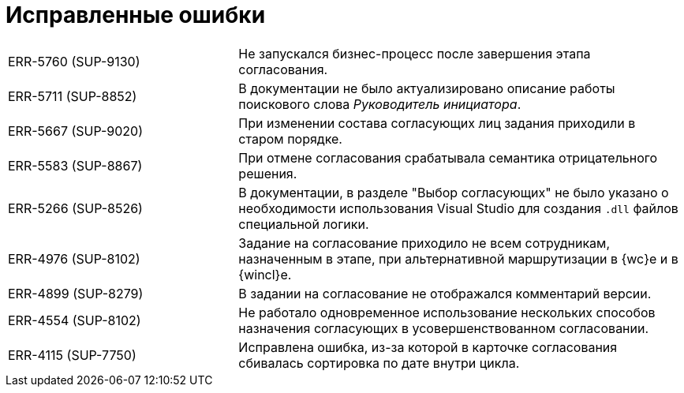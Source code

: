 = Исправленные ошибки

[cols="34,66", frame=none, grid=none]
|===

|ERR-5760 (SUP-9130)
|Не запускался бизнес-процесс после завершения этапа согласования.

|ERR-5711 (SUP-8852)
|В документации не было актуализировано описание работы поискового слова _Руководитель инициатора_.

|ERR-5667 (SUP-9020)
|При изменении состава согласующих лиц задания приходили в старом порядке.

|ERR-5583 (SUP-8867)
|При отмене согласования срабатывала семантика отрицательного решения.

|ERR-5266 (SUP-8526)
|В документации, в разделе "Выбор согласующих" не было указано о необходимости использования Visual Studio для создания `.dll` файлов специальной логики.

|ERR-4976 (SUP-8102)
|Задание на согласование приходило не всем сотрудникам, назначенным в этапе, при альтернативной маршрутизации в {wc}е и в {wincl}е.

|ERR-4899 (SUP-8279)
|В задании на согласование не отображался комментарий версии.

|ERR-4554 (SUP-8102)
|Не работало одновременное использование нескольких способов назначения согласующих в усовершенствованном согласовании.

|ERR-4115 (SUP-7750)
|Исправлена ошибка, из-за которой в карточке согласования сбивалась сортировка по дате внутри цикла.

|===
